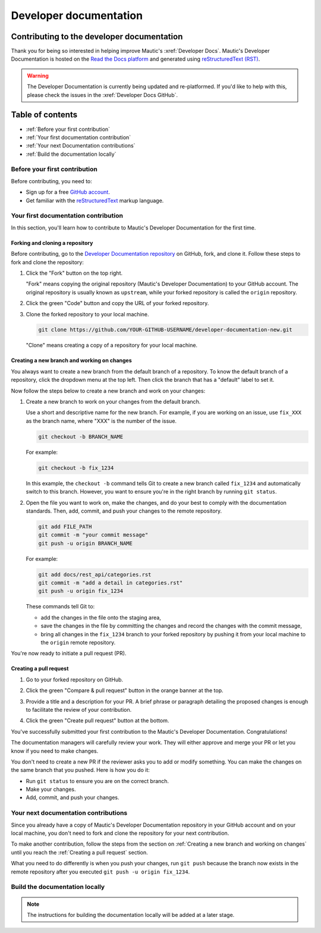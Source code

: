 Developer documentation
#######################

Contributing to the developer documentation
*******************************************

.. vale off

Thank you for being so interested in helping improve Mautic's :xref:`Developer Docs`. Mautic's Developer Documentation is hosted on the `Read the Docs platform <https://about.readthedocs.com/?ref=readthedocs.org>`_ and generated using `reStructuredText (RST) <https://www.sphinx-doc.org/en/master/usage/restructuredtext/basics.html>`_.

.. warning::

    The Developer Documentation is currently being updated and re-platformed. If you'd like to help with this, please check the issues in the :xref:`Developer Docs GitHub`.

.. vale on

Table of contents
*****************

* :ref:`Before your first contribution`
* :ref:`Your first documentation contribution`
* :ref:`Your next Documentation contributions`
* :ref:`Build the documentation locally`

Before your first contribution
==============================

Before contributing, you need to:

* Sign up for a free `GitHub account <https://github.com/signup>`_.
* Get familiar with the `reStructuredText <https://www.sphinx-doc.org/en/master/usage/restructuredtext/basics.html>`_ markup language.

Your first documentation contribution
=====================================

In this section, you'll learn how to contribute to Mautic's Developer Documentation for the first time.

Forking and cloning a repository
--------------------------------

Before contributing, go to the `Developer Documentation repository <https://github.com/mautic/developer-documentation-new?tab=readme-ov-file>`_ on GitHub, fork, and clone it. Follow these steps to fork and clone the repository:

#. Click the "Fork" button on the top right.

   .. image:: ../images/fork_button_github.png
     :width: 600
     :alt: Fork button on GitHub

   .. vale off

   "Fork" means copying the original repository (Mautic's Developer Documentation) to your GitHub account. The original repository is usually known as ``upstream``, while your forked repository is called the ``origin`` repository.

   .. vale on

#. Click the green "Code" button and copy the URL of your forked repository.

   .. image:: ../images/copy_url_github.png
     :width: 600
     :align: center
     :alt: Green code button and repository URL on GitHub

#. Clone the forked repository to your local machine.

   .. code-block:: bash

     git clone https://github.com/YOUR-GITHUB-USERNAME/developer-documentation-new.git

   "Clone" means creating a copy of a repository for your local machine.

Creating a new branch and working on changes
--------------------------------------------

You always want to create a new branch from the default branch of a repository. To know the default branch of a repository, click the dropdown menu at the top left. Then click the branch that has a "default" label to set it.

.. image:: ../images/repository_default_branch.png
  :width: 600
  :align: center
  :alt: Branches dropdown menu showing default branch on GitHub

Now follow the steps below to create a new branch and work on your changes:

#. Create a new branch to work on your changes from the default branch.

   Use a short and descriptive name for the new branch. For example, if you are working on an issue, use ``fix_XXX`` as the branch name, where "XXX" is the number of the issue.

   .. code-block:: bash

     git checkout -b BRANCH_NAME

   For example:

   .. code-block:: bash

     git checkout -b fix_1234
   
   In this example, the ``checkout -b`` command tells Git to create a new branch called ``fix_1234`` and automatically switch to this branch. However, you want to ensure you're in the right branch by running ``git status``.

#. Open the file you want to work on, make the changes, and do your best to comply with the documentation standards. Then, add, commit, and push your changes to the remote repository.

   .. code-block:: bash

     git add FILE_PATH
     git commit -m "your commit message"
     git push -u origin BRANCH_NAME

   For example:

   .. code-block:: bash

     git add docs/rest_api/categories.rst
     git commit -m "add a detail in categories.rst"
     git push -u origin fix_1234

   These commands tell Git to:
   
   * add the changes in the file onto the staging area,
   * save the changes in the file by committing the changes and record the changes with the commit message,
   * bring all changes in the ``fix_1234`` branch to your forked repository by pushing it from your local machine to the ``origin`` remote repository.

You're now ready to initiate a pull request (PR).

Creating a pull request
-----------------------

#. Go to your forked repository on GitHub.
#. Click the green "Compare & pull request" button in the orange banner at the top.

   .. image:: ../images/compare_pull_request_button.png
     :width: 600
     :align: center
     :alt: Compare & pull request button on GitHub

#. Provide a title and a description for your PR. A brief phrase or paragraph detailing the proposed changes is enough to facilitate the review of your contribution.
#. Click the green "Create pull request" button at the bottom.

.. vale off

You've successfully submitted your first contribution to the Mautic's Developer Documentation. Congratulations!

The documentation managers will carefully review your work. They will either approve and merge your PR or let you know if you need to make changes.

.. vale on

You don't need to create a new PR if the reviewer asks you to add or modify something. You can make the changes on the same branch that you pushed. Here is how you do it:

* Run ``git status`` to ensure you are on the correct branch.
* Make your changes.
* Add, commit, and push your changes.

Your next documentation contributions
=====================================

Since you already have a copy of Mautic's Developer Documentation repository in your GitHub account and on your local machine, you don't need to fork and clone the repository for your next contribution.

To make another contribution, follow the steps from the section on :ref:`Creating a new branch and working on changes` until you reach the :ref:`Creating a pull request` section.

What you need to do differently is when you push your changes, run ``git push`` because the branch now exists in the remote repository after you executed ``git push -u origin fix_1234``.

Build the documentation locally
===============================

.. vale off

.. note::

    The instructions for building the documentation locally will be added at a later stage.

.. vale on

